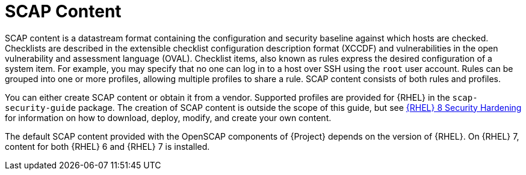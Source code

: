 [id="SCAP_Content_{context}"]
= SCAP Content

SCAP content is a datastream format containing the configuration and security baseline against which hosts are checked.
Checklists are described in the extensible checklist configuration description format (XCCDF) and vulnerabilities in the open vulnerability and assessment language (OVAL).
Checklist items, also known as rules express the desired configuration of a system item.
For example, you may specify that no one can log in to a host over SSH using the `root` user account.
Rules can be grouped into one or more profiles, allowing multiple profiles to share a rule.
SCAP content consists of both rules and profiles.

You can either create SCAP content or obtain it from a vendor.
Supported profiles are provided for {RHEL} in the `scap-security-guide` package.
ifndef::orcharhino[]
The creation of SCAP content is outside the scope of this guide, but see https://access.redhat.com/documentation/en-us/red_hat_enterprise_linux/8/html-single/security_hardening/[{RHEL} 8 Security Hardening] for information on how to download, deploy, modify, and create your own content.
endif::[]

The default SCAP content provided with the OpenSCAP components of {Project} depends on the version of {RHEL}.
On {RHEL} 7, content for both {RHEL} 6 and {RHEL} 7 is installed.
